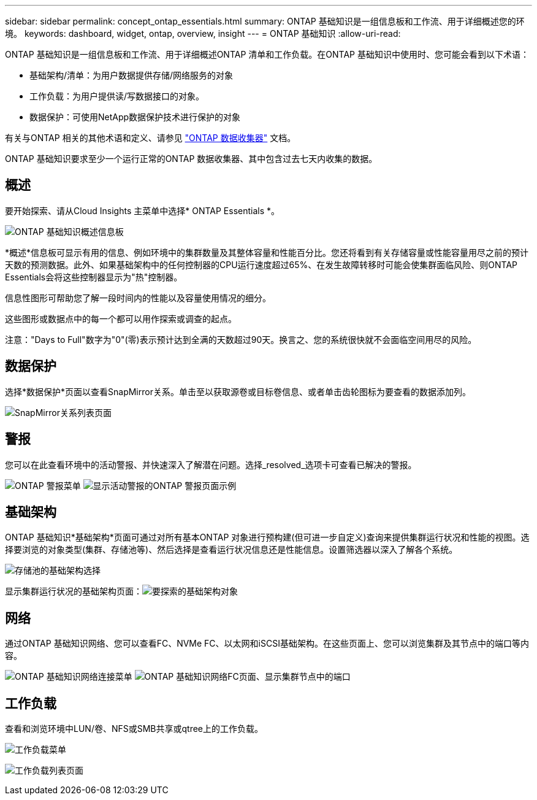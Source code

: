 ---
sidebar: sidebar 
permalink: concept_ontap_essentials.html 
summary: ONTAP 基础知识是一组信息板和工作流、用于详细概述您的环境。 
keywords: dashboard, widget, ontap, overview, insight 
---
= ONTAP 基础知识
:allow-uri-read: 


[role="lead"]
ONTAP 基础知识是一组信息板和工作流、用于详细概述ONTAP 清单和工作负载。在ONTAP 基础知识中使用时、您可能会看到以下术语：

* 基础架构/清单：为用户数据提供存储/网络服务的对象
* 工作负载：为用户提供读/写数据接口的对象。
* 数据保护：可使用NetApp数据保护技术进行保护的对象


有关与ONTAP 相关的其他术语和定义、请参见 link:task_dc_na_cdot.html["ONTAP 数据收集器"] 文档。

ONTAP 基础知识要求至少一个运行正常的ONTAP 数据收集器、其中包含过去七天内收集的数据。



== 概述

要开始探索、请从Cloud Insights 主菜单中选择* ONTAP Essentials *。

image:ONTAP_Essentials_Overview_Sept.png["ONTAP 基础知识概述信息板"]

*概述*信息板可显示有用的信息、例如环境中的集群数量及其整体容量和性能百分比。您还将看到有关存储容量或性能容量用尽之前的预计天数的预测数据。此外、如果基础架构中的任何控制器的CPU运行速度超过65%、在发生故障转移时可能会使集群面临风险、则ONTAP Essentials会将这些控制器显示为"热"控制器。

信息性图形可帮助您了解一段时间内的性能以及容量使用情况的细分。

这些图形或数据点中的每一个都可以用作探索或调查的起点。

注意："Days to Full"数字为"0"(零)表示预计达到全满的天数超过90天。换言之、您的系统很快就不会面临空间用尽的风险。



== 数据保护

选择*数据保护*页面以查看SnapMirror关系。单击至以获取源卷或目标卷信息、或者单击齿轮图标为要查看的数据添加列。

image:ONTAP_Essentials_data_protection.png["SnapMirror关系列表页面"]



== 警报

您可以在此查看环境中的活动警报、并快速深入了解潜在问题。选择_resolved_选项卡可查看已解决的警报。

image:ONTAP_Essentials_Alerts_Menu.png["ONTAP 警报菜单"]
image:ONTAP_Essentials_Alerts_Page.png["显示活动警报的ONTAP 警报页面示例"]



== 基础架构

ONTAP 基础知识*基础架构*页面可通过对所有基本ONTAP 对象进行预构建(但可进一步自定义)查询来提供集群运行状况和性能的视图。选择要浏览的对象类型(集群、存储池等)、然后选择是查看运行状况信息还是性能信息。设置筛选器以深入了解各个系统。

image:ONTAP_Essentials_Health_Performance.png["存储池的基础架构选择"]

显示集群运行状况的基础架构页面：image:ONTAP_Essentials_Infrastructure_A.png["要探索的基础架构对象"]



== 网络

通过ONTAP 基础知识网络、您可以查看FC、NVMe FC、以太网和iSCSI基础架构。在这些页面上、您可以浏览集群及其节点中的端口等内容。

image:ONTAP_Essentials_Alerts_Menu.png["ONTAP 基础知识网络连接菜单"]
image:ONTAP_Essentials_Alerts_Page.png["ONTAP 基础知识网络FC页面、显示集群节点中的端口"]



== 工作负载

查看和浏览环境中LUN/卷、NFS或SMB共享或qtree上的工作负载。

image:ONTAP_Essentials_Workloads_Menu.png["工作负载菜单"]

image:ONTAP_Essentials_Workloads_Page.png["工作负载列表页面"]
